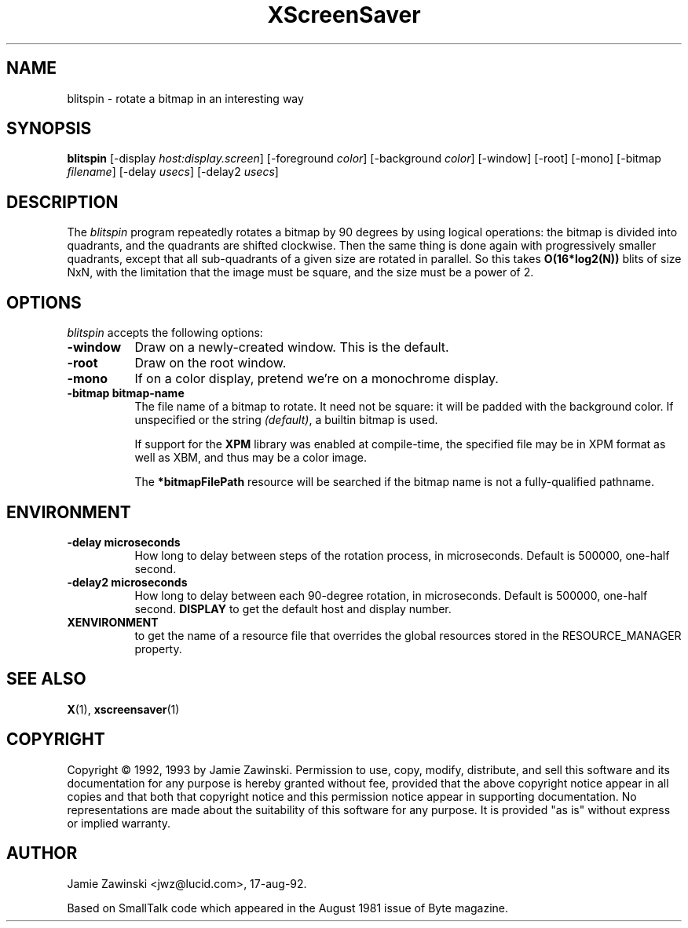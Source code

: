 .TH XScreenSaver 1 "17-aug-92" "X Version 11"
.SH NAME
blitspin - rotate a bitmap in an interesting way
.SH SYNOPSIS
.B blitspin
[\-display \fIhost:display.screen\fP] [\-foreground \fIcolor\fP] [\-background \fIcolor\fP] [\-window] [\-root] [\-mono] [\-bitmap \fIfilename\fP] [\-delay \fIusecs\fP] [\-delay2 \fIusecs\fP]
.SH DESCRIPTION
The \fIblitspin\fP program repeatedly rotates a bitmap by 90 degrees by
using logical operations: the bitmap is divided into quadrants, and the
quadrants are shifted clockwise.  Then the same thing is done again with
progressively smaller quadrants, except that all sub-quadrants of a 
given size are rotated in parallel.  So this takes \fBO(16*log2(N))\fP 
blits of size NxN, with the limitation that the image must be square,
and the size must be a power of 2.
.SH OPTIONS
.I blitspin
accepts the following options:
.TP 8
.B \-window
Draw on a newly-created window.  This is the default.
.TP 8
.B \-root
Draw on the root window.
.TP 8
.B \-mono 
If on a color display, pretend we're on a monochrome display.
.TP 8
.B \-bitmap bitmap-name
The file name of a bitmap to rotate.  It need not be square: it 
will be padded with the background color.  If unspecified or the
string \fI(default)\fP, a builtin bitmap is used.

If support for the \fBXPM\fP library was enabled at compile-time, 
the specified file may be in XPM format as well as XBM, and thus 
may be a color image.

The \fB*bitmapFilePath\fP resource will be searched if the bitmap
name is not a fully-qualified pathname.
.SH ENVIRONMENT
.PP
.TP 8
.B \-delay microseconds
How long to delay between steps of the rotation process, in microseconds.
Default is 500000, one-half second.
.PP
.TP 8
.B \-delay2 microseconds
How long to delay between each 90-degree rotation, in microseconds.
Default is 500000, one-half second.
.B DISPLAY
to get the default host and display number.
.TP 8
.B XENVIRONMENT
to get the name of a resource file that overrides the global resources
stored in the RESOURCE_MANAGER property.
.SH SEE ALSO
.BR X (1),
.BR xscreensaver (1)
.SH COPYRIGHT
Copyright \(co 1992, 1993 by Jamie Zawinski.  Permission to use, copy, modify, 
distribute, and sell this software and its documentation for any purpose is 
hereby granted without fee, provided that the above copyright notice appear 
in all copies and that both that copyright notice and this permission notice
appear in supporting documentation.  No representations are made about the 
suitability of this software for any purpose.  It is provided "as is" without
express or implied warranty.
.SH AUTHOR
Jamie Zawinski <jwz@lucid.com>, 17-aug-92.

Based on SmallTalk code which appeared in the August 1981 issue of Byte
magazine.
